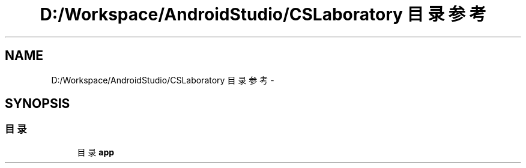 .TH "D:/Workspace/AndroidStudio/CSLaboratory 目录参考" 3 "2016年 十二月 27日 星期二" "Version 0.1.0" "猫爪实验室" \" -*- nroff -*-
.ad l
.nh
.SH NAME
D:/Workspace/AndroidStudio/CSLaboratory 目录参考 \- 
.SH SYNOPSIS
.br
.PP
.SS "目录"

.in +1c
.ti -1c
.RI "目录 \fBapp\fP"
.br
.in -1c
